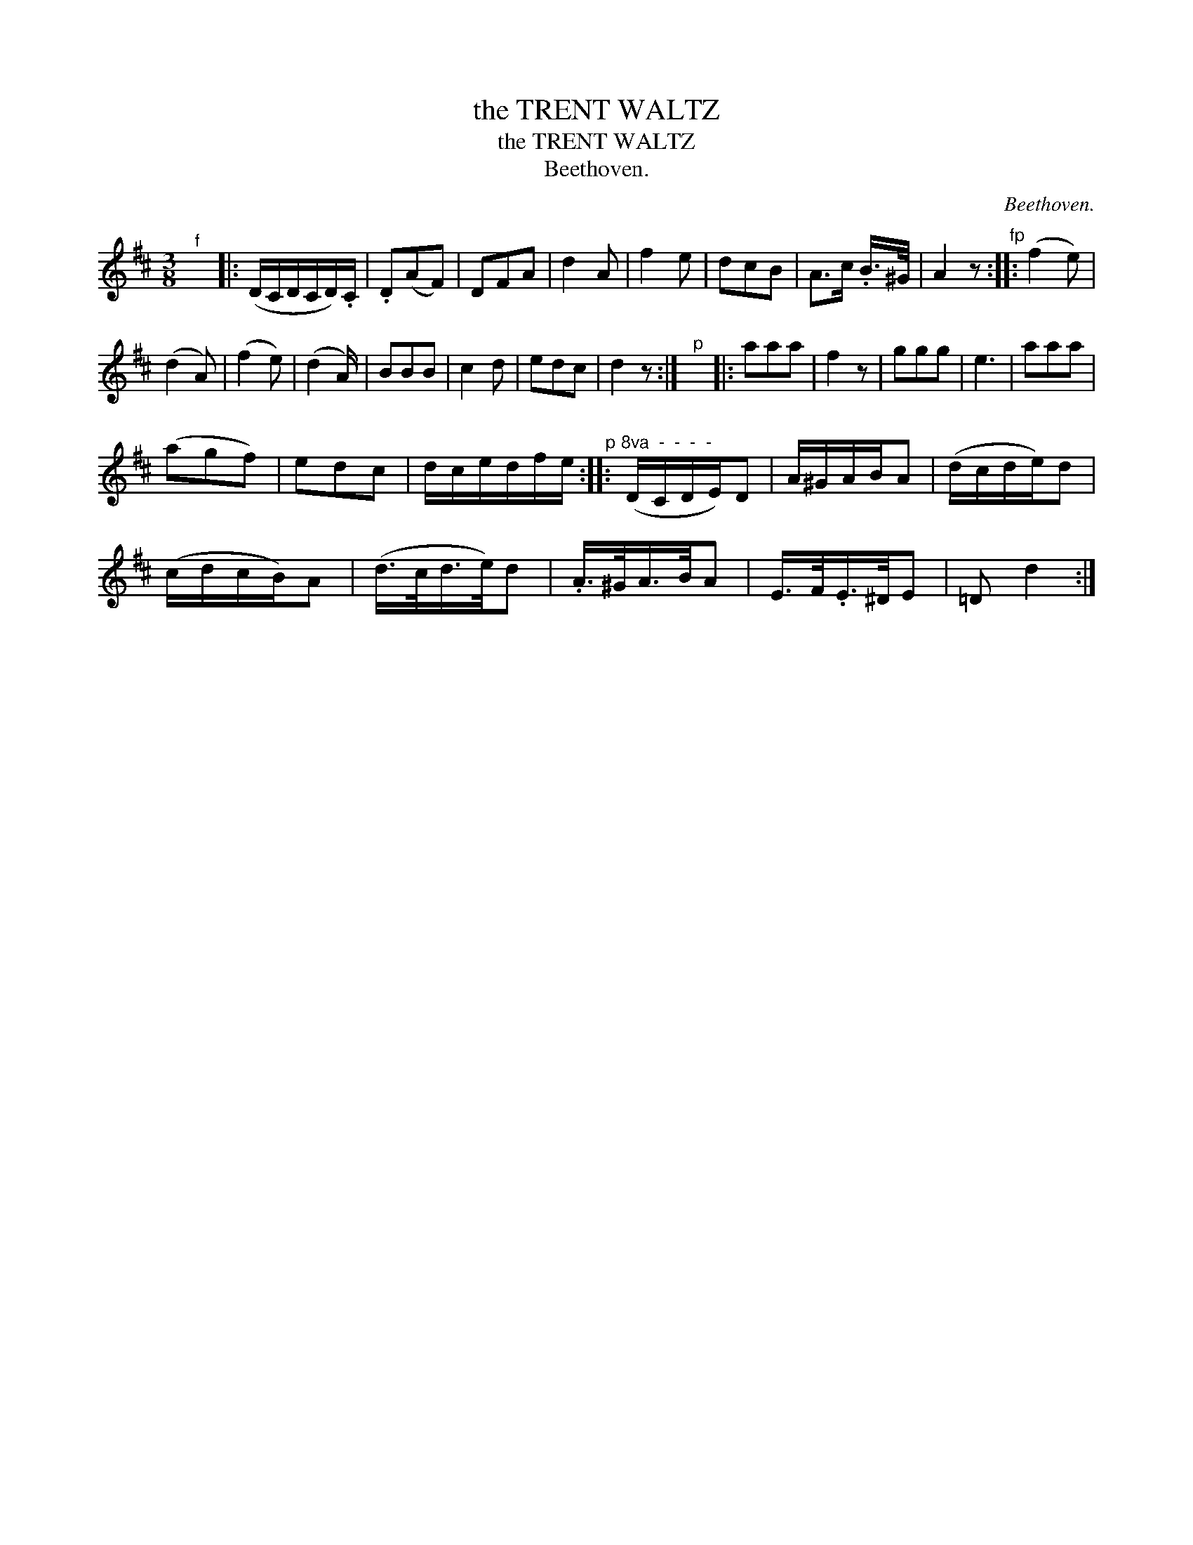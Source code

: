 X:1
T:the TRENT WALTZ
T:the TRENT WALTZ
T:Beethoven.
C:Beethoven.
L:1/8
M:3/8
K:D
V:1 treble 
V:1
"^f" x3 |: (D/C/D/C/D/).C/ | .D(AF) | DFA | d2 A | f2 e | dcB | A>c .B/>^G/ | A2 z"^fp" :: (f2 e) | %10
 (d2 A) | (f2 e) | (d2 A/) | BBB | c2 d | edc | d2 z :|"^p" x3 |: aaa | f2 z | ggg | e3 | aaa | %23
 (agf) | edc | d/c/e/d/f/e/"^p" ::"^8va  -  -  -  -" (D/C/D/E/)D | A/^G/A/B/A | (d/c/d/e/)d | %29
 (c/d/c/B/)A | (d/>c/d/>e/)d | .A/>^G/A/>B/A | E/>F/.E/>^D/E | =D d2 :| %34

